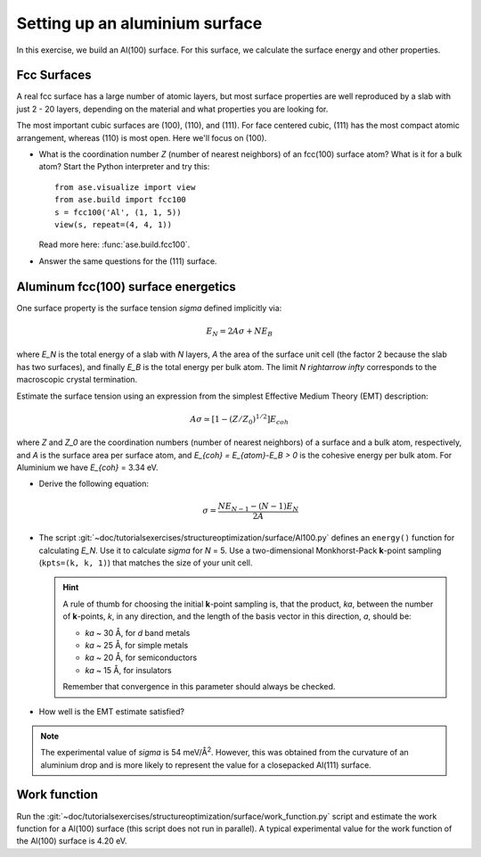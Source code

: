 ===============================
Setting up an aluminium surface
===============================

In this exercise, we build an Al(100) surface. For this
surface, we calculate the surface energy and other properties.



Fcc Surfaces
============

A real fcc surface has a large number of atomic layers, but most
surface properties are well reproduced by a slab with just 2 - 20
layers, depending on the material and what properties you are looking
for.

The most important cubic surfaces are (100), (110), and (111).  For
face centered cubic, (111) has the most compact atomic arrangement,
whereas (110) is most open. Here we'll focus on (100).

* What is the coordination number *Z* (number of nearest neighbors) of
  an fcc(100) surface atom?  What is it for a bulk atom?  Start the
  Python interpreter and try this::

    from ase.visualize import view
    from ase.build import fcc100
    s = fcc100('Al', (1, 1, 5))
    view(s, repeat=(4, 4, 1))

  Read more here: :func:`ase.build.fcc100`.

* Answer the same questions for the (111) surface.


Aluminum fcc(100) surface energetics
====================================

One surface property is the surface tension `\sigma` defined
implicitly via:

.. math:: E_N = 2A\sigma + NE_B

where `E_N` is the total energy of a slab with `N` layers,
`A` the area of the surface unit cell (the factor 2 because the slab
has two surfaces), and finally `E_B` is the total energy per bulk
atom.  The limit `N \rightarrow \infty` corresponds to the macroscopic
crystal termination.

Estimate the surface tension using an expression from the simplest
Effective Medium Theory (EMT) description:

.. math:: A\sigma \simeq [1 - (Z/Z_0)^{1/2}] E_{coh}

where `Z` and `Z_0` are the coordination numbers (number of nearest
neighbors) of a surface and a bulk atom, respectively, and `A` is the
surface area per surface atom, and `E_{coh} = E_{atom}-E_B > 0` is
the cohesive energy per bulk atom. For Aluminium we have `E_{coh}` = 3.34 eV.

* Derive the following equation:

  .. math:: \sigma = \frac{NE_{N-1} - (N-1)E_N}{2A}

* The script :git:`~doc/tutorialsexercises/structureoptimization/surface/Al100.py` defines
  an ``energy()`` function for calculating `E_N`.  Use it to calculate
  `\sigma` for `N` = 5.  Use a two-dimensional Monkhorst-Pack
  **k**-point sampling (``kpts=(k, k, 1)``) that matches the size of
  your unit cell.

  .. hint::

    A rule of thumb for choosing the initial **k**-point sampling is,
    that the product, *ka*, between the number of **k**-points, *k*,
    in any direction, and the length of the basis vector in this
    direction, *a*, should be:

    * *ka* ~ 30 Å, for *d* band metals
    * *ka* ~ 25 Å, for simple metals
    * *ka* ~ 20 Å, for semiconductors
    * *ka* ~ 15 Å, for insulators

    Remember that convergence in this parameter should always be checked.

* How well is the EMT estimate satisfied?

.. note:: The experimental value of `\sigma` is 54 meV/Å\ :sup:`2`.
   However, this was obtained from the curvature of an aluminium drop and
   is more likely to represent the value for a closepacked Al(111) surface.


Work function
=============

Run the :git:`~doc/tutorialsexercises/structureoptimization/surface/work_function.py`
script and estimate the work function for a Al(100) surface (this
script does not run in parallel). A typical
experimental value for the work function of the Al(100) surface is
4.20 eV.
